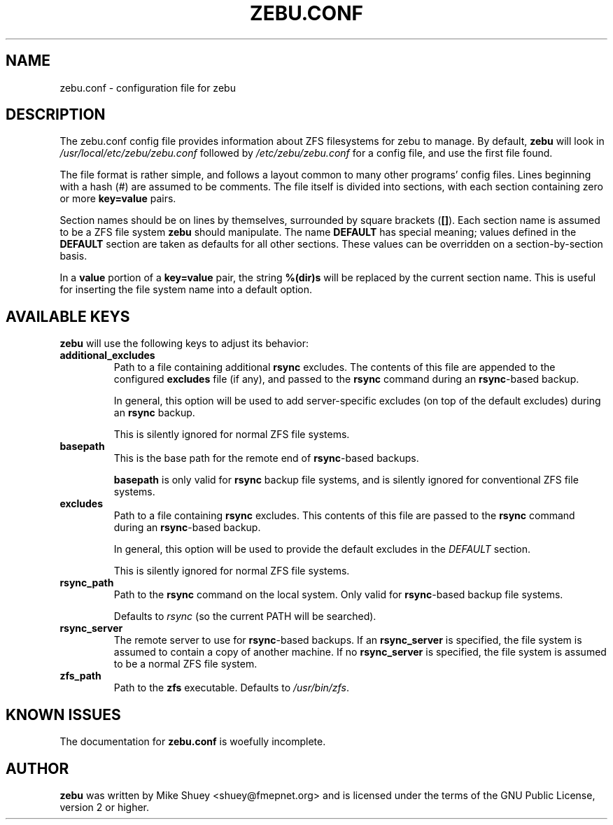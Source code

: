 .TH ZEBU.CONF 5
.\" NAME should be all caps, SECTION should be 1-8, maybe w/ subsection
.\" other parms are allowed; see man(7), man(1)
.SH NAME
zebu.conf \- configuration file for zebu
.SH "DESCRIPTION"
The zebu.conf config file provides information about ZFS filesystems for
zebu to manage.  By default,
.BR zebu
will look in
.I /usr/local/etc/zebu/zebu.conf
followed by
.I /etc/zebu/zebu.conf
for a config file, and use the first file found.
.PP
The file format is rather simple, and follows a layout common to many other
programs' config files.  Lines beginning with a hash (#) are assumed to be
comments.  The file itself is divided into sections, with each section
containing zero or more
.BR key=value
pairs.
.PP
Section names should be on lines by themselves, surrounded by square brackets
(\fB[]\fR).  Each section name is assumed to be a ZFS file system
.BR zebu
should manipulate.  The name
.BR DEFAULT
has special meaning; values defined in the
.BR DEFAULT
section are taken as defaults for all other sections.  These values can
be overridden on a section-by-section basis.
.PP
In a \fBvalue\fR portion of a \fBkey=value\fR pair, the string
.BR %(dir)s
will be replaced by the current section name.  This is useful for inserting
the file system name into a default option.
.SH "AVAILABLE KEYS"
.BR zebu
will use the following keys to adjust its behavior:
.\"
.TP
\fBadditional_excludes\fR
Path to a file containing additional \fBrsync\fR excludes.  The contents of
this file are appended to the configured \fBexcludes\fR file (if any), and
passed to the
.BR rsync
command during an \fBrsync\fR-based backup.

In general, this option will be used to add server-specific excludes (on top
of the default excludes) during an
.BR rsync
backup.

This is silently ignored for normal ZFS file systems.
.\"
.TP
\fBbasepath\fR
This is the base path for the remote end of \fBrsync\fR-based backups.

\fBbasepath\fR is only valid for \fBrsync\fR backup file systems, and is
silently ignored for conventional ZFS file systems.
.\"
.TP
\fBexcludes\fR
Path to a file containing \fBrsync\fR excludes.  This contents of this file
are passed to the
.BR rsync
command during an \fBrsync\fR-based backup.

In general, this option will be used to provide the default excludes in the
.I DEFAULT
section.

This is silently ignored for normal ZFS file systems.
.\"
.TP
\fBrsync_path\fR
Path to the \fBrsync\fR command on the local system.  Only valid for
\fBrsync\fR-based backup file systems.

Defaults to \fIrsync\fR (so the current PATH will be searched).
.\"
.TP
\fBrsync_server\fR
The remote server to use for \fBrsync\fR-based backups.  If an
\fBrsync_server\fR is specified, the file system is assumed to contain a
copy of another machine.  If no \fBrsync_server\fR is specified, the file
system is assumed to be a normal ZFS file system.
.\"
.TP
\fBzfs_path\fR
Path to the 
.BR zfs
executable.  Defaults to \fI/usr/bin/zfs\fR.

.SH "KNOWN ISSUES"
The documentation for
.B zebu.conf
is woefully incomplete.
.SH AUTHOR
\fBzebu\fR was written by Mike Shuey <shuey@fmepnet.org> and is licensed under
the terms of the GNU Public License, version 2 or higher.
